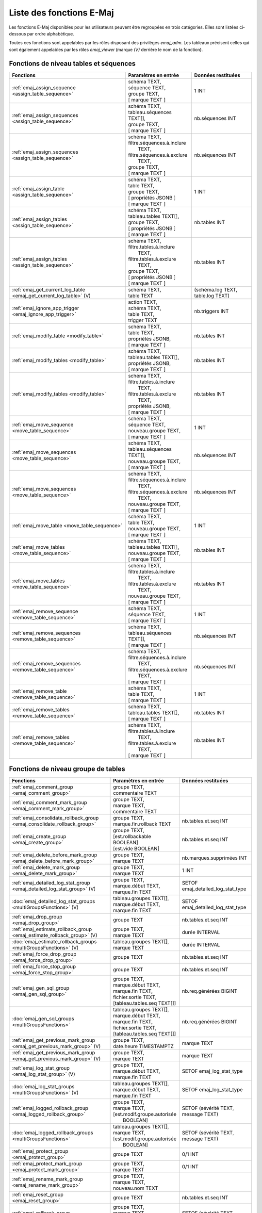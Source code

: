 Liste des fonctions E-Maj
=========================

Les fonctions E-Maj disponibles pour les utilisateurs peuvent être regroupées en trois catégories. Elles sont listées ci-dessous par ordre alphabétique.

Toutes ces fonctions sont appelables par les rôles disposant des privilèges *emaj_adm*. Les tableaux précisent celles qui sont également appelables par les rôles *emaj_viewer* (marque *(V)* derrière le nom de la fonction).

Fonctions de niveau tables et séquences
---------------------------------------

+--------------------------------------------------+-------------------------------+---------------------------------------+
| Fonctions                                        | Paramètres en entrée          | Données restituées                    |
+==================================================+===============================+=======================================+
| :ref:`emaj_assign_sequence                       | | schéma TEXT,                | 1 INT                                 |
| <assign_table_sequence>`                         | | séquence TEXT,              |                                       |
|                                                  | | groupe TEXT,                |                                       |
|                                                  | | [ marque TEXT ]             |                                       |
+--------------------------------------------------+-------------------------------+---------------------------------------+
| :ref:`emaj_assign_sequences                      | | schéma TEXT,                | nb.séquences INT                      |
| <assign_table_sequence>`                         | | tableau.séquences TEXT[],   |                                       |
|                                                  | | groupe TEXT,                |                                       |
|                                                  | | [ marque TEXT ]             |                                       |
+--------------------------------------------------+-------------------------------+---------------------------------------+
| :ref:`emaj_assign_sequences                      | | schéma TEXT,                | nb.séquences INT                      |
| <assign_table_sequence>`                         | | filtre.séquences.à.inclure  |                                       |
|                                                  | |   TEXT,                     |                                       |
|                                                  | | filtre.séquences.à.exclure  |                                       |
|                                                  | |   TEXT,                     |                                       |
|                                                  | | groupe TEXT,                |                                       |
|                                                  | | [ marque TEXT ]             |                                       |
+--------------------------------------------------+-------------------------------+---------------------------------------+
| :ref:`emaj_assign_table                          | | schéma TEXT,                | 1 INT                                 |
| <assign_table_sequence>`                         | | table TEXT,                 |                                       |
|                                                  | | groupe TEXT,                |                                       |
|                                                  | | [ propriétés JSONB ]        |                                       |
|                                                  | | [ marque TEXT ]             |                                       |
+--------------------------------------------------+-------------------------------+---------------------------------------+
| :ref:`emaj_assign_tables                         | | schéma TEXT,                | nb.tables INT                         |
| <assign_table_sequence>`                         | | tableau.tables TEXT[],      |                                       |
|                                                  | | groupe TEXT,                |                                       |
|                                                  | | [ propriétés JSONB ]        |                                       |
|                                                  | | [ marque TEXT ]             |                                       |
+--------------------------------------------------+-------------------------------+---------------------------------------+
| :ref:`emaj_assign_tables                         | | schéma TEXT,                | nb.tables INT                         |
| <assign_table_sequence>`                         | | filtre.tables.à.inclure     |                                       |
|                                                  | |   TEXT,                     |                                       |
|                                                  | | filtre.tables.à.exclure     |                                       |
|                                                  | |   TEXT,                     |                                       |
|                                                  | | groupe TEXT,                |                                       |
|                                                  | | [ propriétés JSONB ]        |                                       |
|                                                  | | [ marque TEXT ]             |                                       |
+--------------------------------------------------+-------------------------------+---------------------------------------+
| :ref:`emaj_get_current_log_table                 | | schéma TEXT,                | (schéma.log TEXT, table.log TEXT)     |
| <emaj_get_current_log_table>` (V)                | | table TEXT                  |                                       |
+--------------------------------------------------+-------------------------------+---------------------------------------+
| :ref:`emaj_ignore_app_trigger                    | | action TEXT,                | nb.triggers INT                       |
| <emaj_ignore_app_trigger>`                       | | schéma TEXT,                |                                       |
|                                                  | | table TEXT,                 |                                       |
|                                                  | | trigger TEXT                |                                       |
+--------------------------------------------------+-------------------------------+---------------------------------------+
| :ref:`emaj_modify_table                          | | schéma TEXT,                | nb.tables INT                         |
| <modify_table>`                                  | | table TEXT,                 |                                       |
|                                                  | | propriétés JSONB,           |                                       |
|                                                  | | [ marque TEXT ]             |                                       |
+--------------------------------------------------+-------------------------------+---------------------------------------+
| :ref:`emaj_modify_tables                         | | schéma TEXT,                | nb.tables INT                         |
| <modify_table>`                                  | | tableau.tables TEXT[],      |                                       |
|                                                  | | propriétés JSONB,           |                                       |
|                                                  | | [ marque TEXT ]             |                                       |
+--------------------------------------------------+-------------------------------+---------------------------------------+
| :ref:`emaj_modify_tables                         | | schéma TEXT,                | nb.tables INT                         |
| <modify_table>`                                  | | filtre.tables.à.inclure     |                                       |
|                                                  | |   TEXT,                     |                                       |
|                                                  | | filtre.tables.à.exclure     |                                       |
|                                                  | |   TEXT,                     |                                       |
|                                                  | | propriétés JSONB,           |                                       |
|                                                  | | [ marque TEXT ]             |                                       |
+--------------------------------------------------+-------------------------------+---------------------------------------+
| :ref:`emaj_move_sequence                         | | schéma TEXT,                | 1 INT                                 |
| <move_table_sequence>`                           | | séquence TEXT,              |                                       |
|                                                  | | nouveau.groupe TEXT,        |                                       |
|                                                  | | [ marque TEXT ]             |                                       |
+--------------------------------------------------+-------------------------------+---------------------------------------+
| :ref:`emaj_move_sequences                        | | schéma TEXT,                | nb.séquences INT                      |
| <move_table_sequence>`                           | | tableau.séquences TEXT[],   |                                       |
|                                                  | | nouveau.groupe TEXT,        |                                       |
|                                                  | | [ marque TEXT ]             |                                       |
+--------------------------------------------------+-------------------------------+---------------------------------------+
| :ref:`emaj_move_sequences                        | | schéma TEXT,                | nb.séquences INT                      |
| <move_table_sequence>`                           | | filtre.séquences.à.inclure  |                                       |
|                                                  | |   TEXT,                     |                                       |
|                                                  | | filtre.séquences.à.exclure  |                                       |
|                                                  | |   TEXT,                     |                                       |
|                                                  | | nouveau.groupe TEXT,        |                                       |
|                                                  | | [ marque TEXT ]             |                                       |
+--------------------------------------------------+-------------------------------+---------------------------------------+
| :ref:`emaj_move_table                            | | schéma TEXT,                | 1 INT                                 |
| <move_table_sequence>`                           | | table TEXT,                 |                                       |
|                                                  | | nouveau.groupe TEXT,        |                                       |
|                                                  | | [ marque TEXT ]             |                                       |
+--------------------------------------------------+-------------------------------+---------------------------------------+
| :ref:`emaj_move_tables                           | | schéma TEXT,                | nb.tables INT                         |
| <move_table_sequence>`                           | | tableau.tables TEXT[],      |                                       |
|                                                  | | nouveau.groupe TEXT,        |                                       |
|                                                  | | [ marque TEXT ]             |                                       |
+--------------------------------------------------+-------------------------------+---------------------------------------+
| :ref:`emaj_move_tables                           | | schéma TEXT,                | nb.tables INT                         |
| <move_table_sequence>`                           | | filtre.tables.à.inclure     |                                       |
|                                                  | |   TEXT,                     |                                       |
|                                                  | | filtre.tables.à.exclure     |                                       |
|                                                  | |   TEXT,                     |                                       |
|                                                  | | nouveau.groupe TEXT,        |                                       |
|                                                  | | [ marque TEXT ]             |                                       |
+--------------------------------------------------+-------------------------------+---------------------------------------+
| :ref:`emaj_remove_sequence                       | | schéma TEXT,                | 1 INT                                 |
| <remove_table_sequence>`                         | | séquence TEXT,              |                                       |
|                                                  | | [ marque TEXT ]             |                                       |
+--------------------------------------------------+-------------------------------+---------------------------------------+
| :ref:`emaj_remove_sequences                      | | schéma TEXT,                | nb.séquences INT                      |
| <remove_table_sequence>`                         | | tableau.séquences TEXT[],   |                                       |
|                                                  | | [ marque TEXT ]             |                                       |
+--------------------------------------------------+-------------------------------+---------------------------------------+
| :ref:`emaj_remove_sequences                      | | schéma TEXT,                | nb.séquences INT                      |
| <remove_table_sequence>`                         | | filtre.séquences.à.inclure  |                                       |
|                                                  | |   TEXT,                     |                                       |
|                                                  | | filtre.séquences.à.exclure  |                                       |
|                                                  | |   TEXT,                     |                                       |
|                                                  | | [ marque TEXT ]             |                                       |
+--------------------------------------------------+-------------------------------+---------------------------------------+
| :ref:`emaj_remove_table                          | | schéma TEXT,                | 1 INT                                 |
| <remove_table_sequence>`                         | | table TEXT,                 |                                       |
|                                                  | | [ marque TEXT ]             |                                       |
+--------------------------------------------------+-------------------------------+---------------------------------------+
| :ref:`emaj_remove_tables                         | | schéma TEXT,                | nb.tables INT                         |
| <remove_table_sequence>`                         | | tableau.tables TEXT[],      |                                       |
|                                                  | | [ marque TEXT ]             |                                       |
+--------------------------------------------------+-------------------------------+---------------------------------------+
| :ref:`emaj_remove_tables                         | | schéma TEXT,                | nb.tables INT                         |
| <remove_table_sequence>`                         | | filtre.tables.à.inclure     |                                       |
|                                                  | |   TEXT,                     |                                       |
|                                                  | | filtre.tables.à.exclure     |                                       |
|                                                  | |   TEXT,                     |                                       |
|                                                  | | [ marque TEXT ]             |                                       |
+--------------------------------------------------+-------------------------------+---------------------------------------+

Fonctions de niveau groupe de tables
------------------------------------

+--------------------------------------------------+-------------------------------+---------------------------------------+
| Fonctions                                        | Paramètres en entrée          | Données restituées                    |
+==================================================+===============================+=======================================+
| :ref:`emaj_comment_group                         | | groupe TEXT,                |                                       |
| <emaj_comment_group>`                            | | commentaire TEXT            |                                       |
+--------------------------------------------------+-------------------------------+---------------------------------------+
| :ref:`emaj_comment_mark_group                    | | groupe TEXT,                |                                       |
| <emaj_comment_mark_group>`                       | | marque TEXT,                |                                       |
|                                                  | | commentaire TEXT            |                                       |
+--------------------------------------------------+-------------------------------+---------------------------------------+
| :ref:`emaj_consolidate_rollback_group            | | groupe TEXT,                | nb.tables.et.seq INT                  |
| <emaj_consolidate_rollback_group>`               | | marque.fin.rollback TEXT    |                                       |
+--------------------------------------------------+-------------------------------+---------------------------------------+
| :ref:`emaj_create_group                          | | groupe TEXT,                | nb.tables.et.seq INT                  |
| <emaj_create_group>`                             | | [est.rollbackable BOOLEAN]  |                                       |
|                                                  | | [est.vide BOOLEAN]          |                                       |
+--------------------------------------------------+-------------------------------+---------------------------------------+
| :ref:`emaj_delete_before_mark_group              | | groupe TEXT,                | nb.marques.supprimées INT             |
| <emaj_delete_before_mark_group>`                 | | marque TEXT                 |                                       |
+--------------------------------------------------+-------------------------------+---------------------------------------+
| :ref:`emaj_delete_mark_group                     | | groupe TEXT,                | 1 INT                                 |
| <emaj_delete_mark_group>`                        | | marque TEXT                 |                                       |
+--------------------------------------------------+-------------------------------+---------------------------------------+
| :ref:`emaj_detailed_log_stat_group               | | groupe TEXT,                | SETOF emaj_detailed_log_stat_type     |
| <emaj_detailed_log_stat_group>` (V)              | | marque.début TEXT,          |                                       |
|                                                  | | marque.fin TEXT             |                                       |
+--------------------------------------------------+-------------------------------+---------------------------------------+
| :doc:`emaj_detailed_log_stat_groups              | | tableau.groupes TEXT[],     | SETOF emaj_detailed_log_stat_type     |
| <multiGroupsFunctions>` (V)                      | | marque.début TEXT,          |                                       |
|                                                  | | marque.fin TEXT             |                                       |
+--------------------------------------------------+-------------------------------+---------------------------------------+
| :ref:`emaj_drop_group                            | | groupe TEXT                 | nb.tables.et.seq INT                  |
| <emaj_drop_group>`                               |                               |                                       |
+--------------------------------------------------+-------------------------------+---------------------------------------+
| :ref:`emaj_estimate_rollback_group               | | groupe TEXT,                | durée INTERVAL                        |
| <emaj_estimate_rollback_group>` (V)              | | marque TEXT                 |                                       |
+--------------------------------------------------+-------------------------------+---------------------------------------+
| :doc:`emaj_estimate_rollback_groups              | | tableau.groupes TEXT[],     | durée INTERVAL                        |
| <multiGroupsFunctions>` (V)                      | | marque TEXT                 |                                       |
+--------------------------------------------------+-------------------------------+---------------------------------------+
| :ref:`emaj_force_drop_group                      | | groupe TEXT                 | nb.tables.et.seq INT                  |
| <emaj_force_drop_group>`                         |                               |                                       |
+--------------------------------------------------+-------------------------------+---------------------------------------+
| :ref:`emaj_force_stop_group                      | | groupe TEXT                 | nb.tables.et.seq INT                  |
| <emaj_force_stop_group>`                         |                               |                                       |
+--------------------------------------------------+-------------------------------+---------------------------------------+
| :ref:`emaj_gen_sql_group                         | | groupe TEXT,                | nb.req.générées BIGINT                |
| <emaj_gen_sql_group>`                            | | marque.début TEXT,          |                                       |
|                                                  | | marque.fin TEXT,            |                                       |
|                                                  | | fichier.sortie TEXT,        |                                       |
|                                                  | | [tableau.tables.seq TEXT[]] |                                       |
+--------------------------------------------------+-------------------------------+---------------------------------------+
| :doc:`emaj_gen_sql_groups                        | | tableau.groupes TEXT[],     | nb.req.générées BIGINT                |
| <multiGroupsFunctions>`                          | | marque.début TEXT,          |                                       |
|                                                  | | marque.fin TEXT,            |                                       |
|                                                  | | fichier.sortie TEXT,        |                                       |
|                                                  | | [tableau.tables.seq TEXT[]] |                                       |
+--------------------------------------------------+-------------------------------+---------------------------------------+
| :ref:`emaj_get_previous_mark_group               | | groupe TEXT,                | marque TEXT                           |
| <emaj_get_previous_mark_group>` (V)              | | date.heure TIMESTAMPTZ      |                                       |
+--------------------------------------------------+-------------------------------+---------------------------------------+
| :ref:`emaj_get_previous_mark_group               | | groupe TEXT,                | marque TEXT                           |
| <emaj_get_previous_mark_group>` (V)              | | marque TEXT                 |                                       |
+--------------------------------------------------+-------------------------------+---------------------------------------+
| :ref:`emaj_log_stat_group                        | | groupe TEXT,                | SETOF emaj_log_stat_type              |
| <emaj_log_stat_group>` (V)                       | | marque.début TEXT,          |                                       |
|                                                  | | marque.fin TEXT             |                                       |
+--------------------------------------------------+-------------------------------+---------------------------------------+
| :doc:`emaj_log_stat_groups                       | | tableau.groupes TEXT[],     | SETOF emaj_log_stat_type              |
| <multiGroupsFunctions>` (V)                      | | marque.début TEXT,          |                                       |
|                                                  | | marque.fin TEXT             |                                       |
+--------------------------------------------------+-------------------------------+---------------------------------------+
| :ref:`emaj_logged_rollback_group                 | | groupe TEXT,                | SETOF (sévérité TEXT, message TEXT)   |
| <emaj_logged_rollback_group>`                    | | marque TEXT,                |                                       |
|                                                  | | [est.modif.groupe.autorisée |                                       |
|                                                  | |  BOOLEAN]                   |                                       |
+--------------------------------------------------+-------------------------------+---------------------------------------+
| :doc:`emaj_logged_rollback_groups                | | tableau.groupes TEXT[],     | SETOF (sévérité TEXT, message TEXT)   |
| <multiGroupsFunctions>`                          | | marque TEXT,                |                                       |
|                                                  | | [est.modif.groupe.autorisée |                                       |
|                                                  | |  BOOLEAN]                   |                                       |
+--------------------------------------------------+-------------------------------+---------------------------------------+
| :ref:`emaj_protect_group                         | | groupe TEXT                 | 0/1 INT                               |
| <emaj_protect_group>`                            |                               |                                       |
+--------------------------------------------------+-------------------------------+---------------------------------------+
| :ref:`emaj_protect_mark_group                    | | groupe TEXT,                | 0/1 INT                               |
| <emaj_protect_mark_group>`                       | | marque TEXT                 |                                       |
+--------------------------------------------------+-------------------------------+---------------------------------------+
| :ref:`emaj_rename_mark_group                     | | groupe TEXT,                |                                       |
| <emaj_rename_mark_group>`                        | | marque TEXT,                |                                       |
|                                                  | | nouveau.nom TEXT            |                                       |
+--------------------------------------------------+-------------------------------+---------------------------------------+
| :ref:`emaj_reset_group                           | | groupe TEXT                 | nb.tables.et.seq INT                  |
| <emaj_reset_group>`                              |                               |                                       |
+--------------------------------------------------+-------------------------------+---------------------------------------+
| :ref:`emaj_rollback_group                        | | groupe TEXT,                | SETOF (sévérité TEXT, message TEXT)   |
| <emaj_rollback_group>`                           | | marque TEXT,                |                                       |
|                                                  | | [est_modif_groupe_autorisé  |                                       |
|                                                  | |  BOOLEAN]                   |                                       |
+--------------------------------------------------+-------------------------------+---------------------------------------+
| :doc:`emaj_rollback_groups                       | | tableau.groupes TEXT[],     | SETOF (sévérité TEXT, message TEXT)   |
| <multiGroupsFunctions>`                          | | marque TEXT,                |                                       |
|                                                  | | [est_modif_groupe_autorisé  |                                       |
|                                                  | |  BOOLEAN]                   |                                       |
+--------------------------------------------------+-------------------------------+---------------------------------------+
| :ref:`emaj_set_mark_group                        | | groupe TEXT,                | nb.tables.et.seq INT                  |
| <emaj_set_mark_group>`                           | | [marque TEXT]               |                                       |
+--------------------------------------------------+-------------------------------+---------------------------------------+
| :doc:`emaj_set_mark_groups                       | | tableau.groupes TEXT[],     | nb.tables.et.seq INT                  |
| <multiGroupsFunctions>`                          | | [marque TEXT]               |                                       |
+--------------------------------------------------+-------------------------------+---------------------------------------+
| :ref:`emaj_snap_group                            | | groupe TEXT,                | nb.tables.et.seq INT                  |
| <emaj_snap_group>`                               | | répertoire TEXT,            |                                       |
|                                                  | | options.copy TEXT           |                                       |
+--------------------------------------------------+-------------------------------+---------------------------------------+
| :ref:`emaj_snap_log_group                        | | groupe TEXT,                | nb.tables.et.seq INT                  |
| <emaj_snap_log_group>`                           | | marque.début TEXT,          |                                       |
|                                                  | | marque.fin TEXT,            |                                       |
|                                                  | | répertoire TEXT,            |                                       |
|                                                  | | options.copy TEXT           |                                       |
+--------------------------------------------------+-------------------------------+---------------------------------------+
| :ref:`emaj_start_group                           | | groupe TEXT,                | nb.tables.et.seq INT                  |
| <emaj_start_group>`                              | | [marque TEXT],              |                                       |
|                                                  | | [reset.log BOOLEAN]         |                                       |
+--------------------------------------------------+-------------------------------+---------------------------------------+
| :doc:`emaj_start_groups                          | | tableau.groupes TEXT[],     | nb.tables.et.seq INT                  |
| <multiGroupsFunctions>`                          | | [marque TEXT],              |                                       |
|                                                  | | [reset.log BOOLEAN]         |                                       |
+--------------------------------------------------+-------------------------------+---------------------------------------+
| :ref:`emaj_stop_group                            | | groupe TEXT,                | nb.tables.et.seq INT                  |
| <emaj_stop_group>`                               | | [marque TEXT]               |                                       |
+--------------------------------------------------+-------------------------------+---------------------------------------+
| :doc:`emaj_stop_groups                           | | tableau.groupes TEXT[],     | nb.tables.et.seq INT                  |
| <multiGroupsFunctions>`                          | | [marque TEXT]               |                                       |
+--------------------------------------------------+-------------------------------+---------------------------------------+
| :ref:`emaj_unprotect_group                       | | groupe TEXT                 | 0/1 INT                               |
| <emaj_unprotect_group>`                          |                               |                                       |
+--------------------------------------------------+-------------------------------+---------------------------------------+
| :ref:`emaj_unprotect_mark_group                  | | groupe TEXT,                | 0/1 INT                               |
| <emaj_unprotect_mark_group>`                     | | marque TEXT                 |                                       |
+--------------------------------------------------+-------------------------------+---------------------------------------+

Fonctions de niveau général
---------------------------

+--------------------------------------------------+-------------------------------+---------------------------------------+
| Fonctions                                        | Paramètres en entrée          | Données restituées                    |
+==================================================+===============================+=======================================+
| :ref:`emaj_cleanup_rollback_state                |                               | nb.rollback INT                       |
| <emaj_cleanup_rollback_state>`                   |                               |                                       |
+--------------------------------------------------+-------------------------------+---------------------------------------+
| :ref:`emaj_disable_protection_by_event_triggers  |                               | nb.triggers INT                       |
| <emaj_disable_protection_by_event_triggers>`     |                               |                                       |
+--------------------------------------------------+-------------------------------+---------------------------------------+
| :ref:`emaj_enable_protection_by_event_triggers   |                               | nb.triggers INT                       |
| <emaj_enable_protection_by_event_triggers>`      |                               |                                       |
+--------------------------------------------------+-------------------------------+---------------------------------------+
| :ref:`emaj_export_groups_configuration           | | NULL,                       | configuration JSON                    |
| <export_groups_conf>`                            | | [tableau.groupes TEXT[]]    |                                       |
+--------------------------------------------------+-------------------------------+---------------------------------------+
| :ref:`emaj_export_groups_configuration           | | fichier TEXT,               | nb.groupes INT                        |
| <export_groups_conf>`                            | | [tableau.groupes TEXT[]]    |                                       |
+--------------------------------------------------+-------------------------------+---------------------------------------+
| :ref:`emaj_export_parameters_configuration       |                               | paramètres JSON                       |
| <export_param_conf>`                             |                               |                                       |
+--------------------------------------------------+-------------------------------+---------------------------------------+
| :ref:`emaj_export_parameters_configuration       | fichier TEXT                  | nb.paramètres INT                     |
| <export_param_conf>`                             |                               |                                       |
+--------------------------------------------------+-------------------------------+---------------------------------------+
| :ref:`emaj_get_consolidable_rollbacks            |                               | SETOF emaj_consolidable_rollback_type |
| <emaj_get_consolidable_rollbacks>` (V)           |                               |                                       |
+--------------------------------------------------+-------------------------------+---------------------------------------+
| :ref:`emaj_import_groups_configuration           | | groupes JSON,               | nb.groupes INT                        |
| <import_groups_conf>`                            | | [tableau.groupes TEXT[]]    |                                       |
|                                                  | | [traiter.groupes.démarrés   |                                       |
|                                                  | |  BOOLEAN ]                  |                                       |
+--------------------------------------------------+-------------------------------+---------------------------------------+
| :ref:`emaj_import_groups_configuration           | | fichier TEXT,               | nb.groupes INT                        |
| <import_groups_conf>`                            | | [tableau.groupes TEXT[]]    |                                       |
|                                                  | | [traiter.groupes.démarrés   |                                       |
|                                                  | |  BOOLEAN ]                  |                                       |
+--------------------------------------------------+-------------------------------+---------------------------------------+
| :ref:`emaj_import_parameters_configuration       | | paramètres JSON,            | nb.paramètres INT                     |
| <import_param_conf>`                             | | [suppression.conf BOOLEAN)] |                                       |
+--------------------------------------------------+-------------------------------+---------------------------------------+
| :ref:`emaj_import_parameters_configuration       | | fichier TEXT,               | nb.paramètres INT                     |
| <import_param_conf>`                             | | [suppression.conf BOOLEAN)] |                                       |
+--------------------------------------------------+-------------------------------+---------------------------------------+
| :ref:`emaj_purge_histories                       | délai.rétention INTERVAL      |                                       |
| <emaj_purge_histories>`                          |                               |                                       |
+--------------------------------------------------+-------------------------------+---------------------------------------+
| :ref:`emaj_rollback_activity                     |                               | SETOF emaj_rollback_activity_type     |
| <emaj_rollback_activity>` (V)                    |                               |                                       |
+--------------------------------------------------+-------------------------------+---------------------------------------+
| :ref:`emaj_verify_all                            |                               | SETOF TEXT                            |
| <emaj_verify_all>` (V)                           |                               |                                       |
+--------------------------------------------------+-------------------------------+---------------------------------------+
